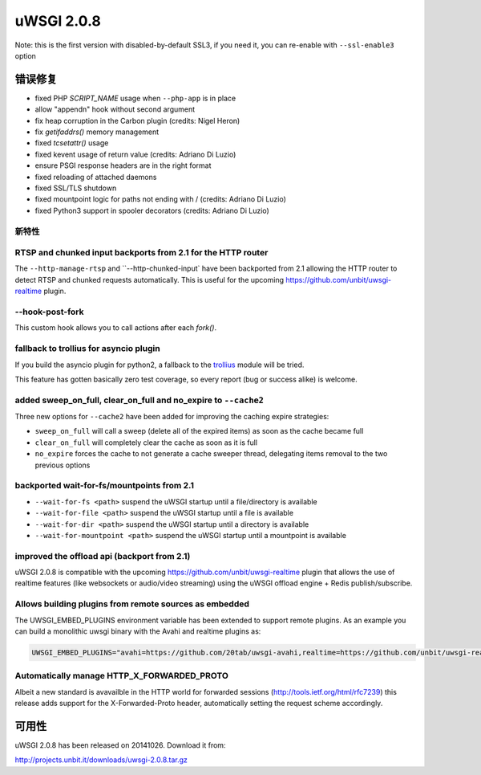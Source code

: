 uWSGI 2.0.8
===========

Note: this is the first version with disabled-by-default SSL3, if you need it, you can re-enable with ``--ssl-enable3`` option

错误修复
--------

* fixed PHP `SCRIPT_NAME` usage when ``--php-app`` is in place
* allow "appendn" hook without second argument
* fix heap corruption in the Carbon plugin (credits: Nigel Heron)
* fix `getifaddrs()` memory management
* fixed `tcsetattr()` usage
* fixed kevent usage of return value (credits: Adriano Di Luzio)
* ensure PSGI response headers are in the right format
* fixed reloading of attached daemons
* fixed SSL/TLS shutdown
* fixed mountpoint logic for paths not ending with / (credits: Adriano Di Luzio)
* fixed Python3 support in spooler decorators (credits: Adriano Di Luzio)

新特性
********

RTSP and chunked input backports from 2.1 for the HTTP router
*************************************************************

The ``--http-manage-rtsp`` and ``--http-chunked-input` have been backported from 2.1 allowing the HTTP router
to detect RTSP and chunked requests automatically. This is useful for the upcoming https://github.com/unbit/uwsgi-realtime plugin.

--hook-post-fork
****************

This custom hook allows you to call actions after each `fork()`.

fallback to trollius for asyncio plugin
***************************************

If you build the asyncio plugin for python2, a fallback to the `trollius <https://trollius.readthedocs.io/>`_ module will be tried.

This feature has gotten basically zero test coverage, so every report (bug or success alike) is welcome.

added sweep_on_full, clear_on_full and no_expire to ``--cache2``
****************************************************************

Three new options for ``--cache2`` have been added for improving the caching expire strategies:

* ``sweep_on_full`` will call a sweep (delete all of the expired items) as soon as the cache became full
* ``clear_on_full`` will completely clear the cache as soon as it is full
* ``no_expire`` forces the cache to not generate a cache sweeper thread, delegating items removal to the two previous options

backported wait-for-fs/mountpoints from 2.1
*******************************************

* ``--wait-for-fs <path>`` suspend the uWSGI startup until a file/directory is available
* ``--wait-for-file <path>`` suspend the uWSGI startup until a file is available
* ``--wait-for-dir <path>`` suspend the uWSGI startup until a directory is available
* ``--wait-for-mountpoint <path>`` suspend the uWSGI startup until a mountpoint is available

improved the offload api (backport from 2.1)
********************************************

uWSGI 2.0.8 is compatible with the upcoming https://github.com/unbit/uwsgi-realtime plugin that allows the use of realtime features
(like websockets or audio/video streaming) using the uWSGI offload engine + Redis publish/subscribe.

Allows building plugins from remote sources as embedded
*******************************************************

The UWSGI_EMBED_PLUGINS environment variable has been extended to support remote plugins. As an example you can build a monolithic
uwsgi binary with the Avahi and realtime plugins as:

.. code-block:: sh

   UWSGI_EMBED_PLUGINS="avahi=https://github.com/20tab/uwsgi-avahi,realtime=https://github.com/unbit/uwsgi-realtime" make

Automatically manage HTTP_X_FORWARDED_PROTO
*******************************************

Albeit a new standard is avavailble in the HTTP world for forwarded sessions (http://tools.ietf.org/html/rfc7239) this release
adds support for the X-Forwarded-Proto header, automatically setting the request scheme accordingly.

可用性
------------

uWSGI 2.0.8 has been released on 20141026. Download it from:

http://projects.unbit.it/downloads/uwsgi-2.0.8.tar.gz
